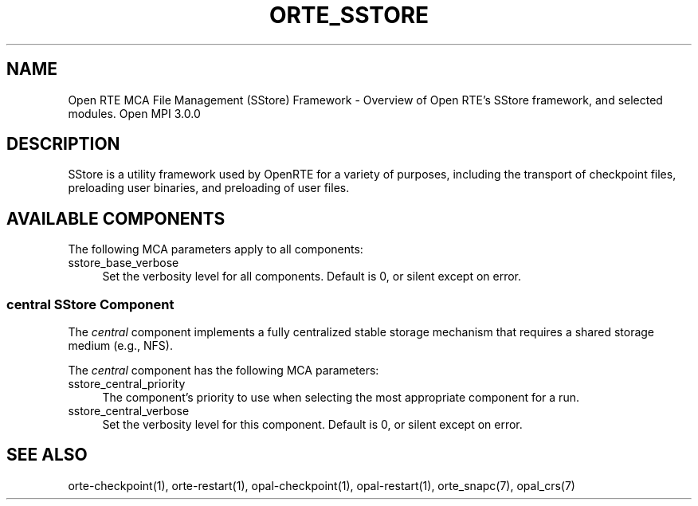 .\"
.\" Copyright (c)      2010 The Trustees of Indiana University and Indiana
.\"                         University Research and Technology
.\"                         Corporation.  All rights reserved.
.\"
.\" Man page for ORTE's SStore Functionality
.\"
.\" .TH name     section center-footer   left-footer  center-header
.TH ORTE_SSTORE 7 "Sep 12, 2017" "3.0.0" "Open MPI"
.\" **************************
.\"    Name Section
.\" **************************
.SH NAME
.
Open RTE MCA File Management (SStore) Framework \- Overview of Open RTE's SStore
framework, and selected modules.  Open MPI 3.0.0
.
.\" **************************
.\"    Description Section
.\" **************************
.SH DESCRIPTION
.
.PP
SStore is a utility framework used by OpenRTE for a variety of purposes, including
the transport of checkpoint files, preloading user binaries, and preloading of user files.
.
.\" **********************************
.\"    Available Components Section
.\" **********************************
.SH AVAILABLE COMPONENTS
.PP
The following MCA parameters apply to all components:
.
.TP 4
sstore_base_verbose
Set the verbosity level for all components. Default is 0, or silent except on
error.
.
.
.\"   central Component
.\" ******************
.SS central SStore Component
.PP
The \fIcentral\fR component implements a fully centralized stable storage
mechanism that requires a shared storage medium (e.g., NFS).
.
.PP
The \fIcentral\fR component has the following MCA parameters:
.
.TP 4
sstore_central_priority
The component's priority to use when selecting the most appropriate component
for a run.
.
.TP 4
sstore_central_verbose
Set the verbosity level for this component. Default is 0, or silent except on
error.
.
.\" **************************
.\"    See Also Section
.\" **************************
.
.SH SEE ALSO
  orte-checkpoint(1), orte-restart(1), opal-checkpoint(1), opal-restart(1), orte_snapc(7), opal_crs(7)
.
